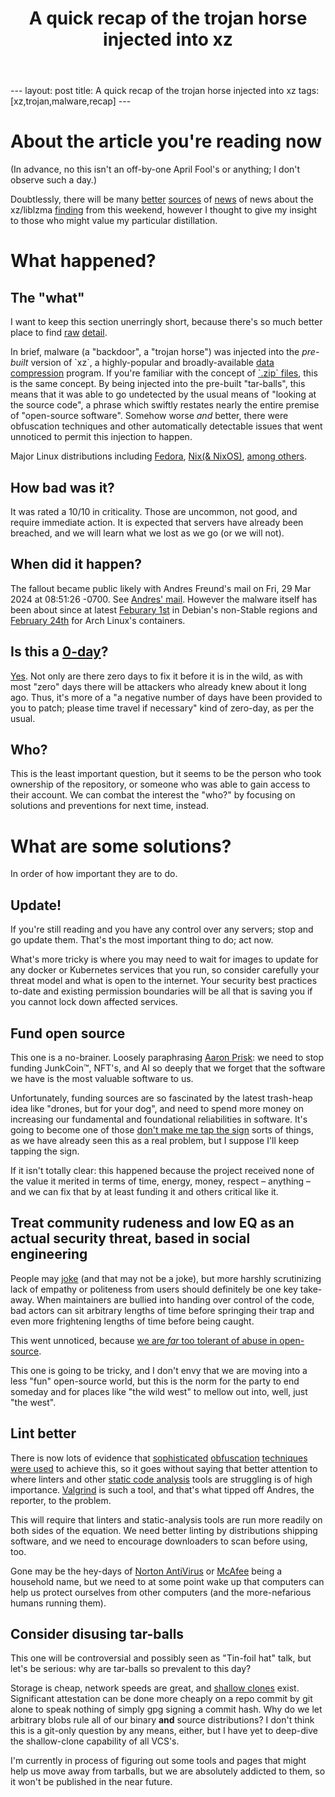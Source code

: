 #+TITLE: A quick recap of the trojan horse injected into xz
#+STARTUP: showall
#+OPTIONS: toc:nil
#+BEGIN_EXPORT html
---
layout: post
title: A quick recap of the trojan horse injected into xz
tags: [xz,trojan,malware,recap]
---
<link rel="stylesheet" type="text/css" href="/assets/main.css" />
<link rel="stylesheet" type="text/css" href="/_orgcss/site.css" />
#+END_EXPORT
#+TOC: headlines 2

* About the article you're reading now

(In advance, no this isn't an off-by-one April Fool's or anything; I don't observe such a day.)

Doubtlessly, there will be many [[https://boehs.org/node/everything-i-know-about-the-xz-backdoor][better]] [[https://www.redhat.com/en/blog/urgent-security-alert-fedora-41-and-rawhide-users][sources]] of [[https://arstechnica.com/security/2024/03/backdoor-found-in-widely-used-linux-utility-breaks-encrypted-ssh-connections/][news]] of news about the xz/liblzma [[https://seclists.org/oss-sec/2024/q1/268][finding]] from this weekend, however I thought to give my insight to those who might value my particular distillation.

* What happened?

** The "what"
I want to keep this section unerringly short, because there's so much better place to find [[https://nvd.nist.gov/vuln/detail/CVE-2024-3094][raw]] [[https://infosec.exchange/@fr0gger/112189232773640259][detail]].

In brief, malware (a "backdoor", a "trojan horse") was injected into the /pre-built/ version of `xz`, a highly-popular and broadly-available [[https://en.wikipedia.org/wiki/Data_compression][data compression]] program. If you're familiar with the concept of [[https://en.wikipedia.org/wiki/ZIP_(file_format)][`.zip` files]], this is the same concept.
By being injected into the pre-built "tar-balls", this means that it was able to go undetected by the usual means of "looking at the source code", a phrase which swiftly restates nearly the entire premise of "open-source software".
Somehow worse /and/ better, there were obfuscation techniques and other automatically detectable issues that went unnoticed to permit this injection to happen.

Major Linux distributions including [[https://www.redhat.com/en/blog/urgent-security-alert-fedora-41-and-rawhide-users][Fedora]], [[https://github.com/NixOS/nixpkgs/issues/300055#issuecomment-2028518618][Nix(& NixOS)]], [[https://unit42.paloaltonetworks.com/threat-brief-xz-utils-cve-2024-3094/#post-133225-_zg1rezlvhwuy][among others]].

** How bad was it?

It was rated a 10/10 in criticality. Those are uncommon, not good, and require immediate action. It is expected that servers have already been breached, and we will learn what we lost as we go (or we will not).

** When did it happen?

The fallout became public likely with Andres Freund's mail on Fri, 29 Mar 2024 at 08:51:26 -0700. See [[https://www.openwall.com/lists/oss-security/2024/03/29/4][Andres' mail]]. However the malware itself has been about since at latest [[https://lists.debian.org/debian-security-announce/2024/msg00057.html][Feburary 1st]] in Debian's non-Stable regions and [[https://archlinux.org/news/the-xz-package-has-been-backdoored/][February 24th]] for Arch Linux's containers.

** Is this a [[https://en.wikipedia.org/wiki/Zero-day_(computing)][0-day]]?

[[https://www.cloudflare.com/learning/security/threats/zero-day-exploit/][Yes]]. Not only are there zero days to fix it before it is in the wild, as with most "zero" days there will be attackers who already knew about it long ago. Thus, it's more of a "a negative number of days have been provided to you to patch; please time travel if necessary" kind of zero-day, as per the usual.

** Who?

This is the least important question, but it seems to be the person who took ownership of the repository, or someone who was able to gain access to their account.
We can combat the interest the "who?" by focusing on solutions and preventions for next time, instead.

* What are some solutions?

In order of how important they are to do.

** Update!

If you're still reading and you have any control over any servers; stop and go update them. That's the most important thing to do; act now.

What's more tricky is where you may need to wait for images to update for any docker or Kubernetes services that you run, so consider carefully your threat model and what is open to the internet.
Your security best practices to-date and existing permission boundaries will be all that is saving you if you cannot lock down affected services.

** Fund open source

This one is a no-brainer. Loosely paraphrasing [[https://fosstodon.org/@AKernelPanic/112182227923027744][Aaron Prisk]]: we need to stop funding JunkCoin™️, NFT's, and AI so deeply that we forget that the software we have is the most valuable software to us.

Unfortunately, funding sources are so fascinated by the latest trash-heap idea like "drones, but for your dog", and need to spend more money on increasing our fundamental and foundational reliabilities in software.
It's going to become one of those [[https://www.youtube.com/watch?v=RYidbrCbK7Q&t=100s][don't make me tap the sign]] sorts of things, as we have already seen this as a real problem, but I suppose I'll keep tapping the sign.

If it isn't totally clear: this happened because the project received none of the value it merited in terms of time, energy, money, respect -- anything -- and we can fix that by at least funding it and others critical like it.

** Treat community rudeness and low EQ as an actual security threat, based in social engineering

People may [[https://fosstodon.org/@carol@crabby.fyi/112186675147305199][joke]] (and that may not be a joke), but more harshly scrutinizing lack of empathy or politeness from users should definitely be one key take-away. When maintainers are bullied into handing over control of the code, bad actors can sit arbitrary lengths of time before springing their trap and even more frightening lengths of time before being caught.

This went unnoticed, because [[https://fosstodon.org/@swelljoe@mas.to/112186147777619530][we are /far/ too tolerant of abuse in open-source]].

This one is going to be tricky, and I don't envy that we are moving into a less "fun" open-source world, but this is the norm for the party to end someday and for places like "the wild west" to mellow out into, well, just "the west".

** Lint better

There is now lots of evidence that [[https://gynvael.coldwind.pl/?lang=en&id=782][sophisticated]] [[https://en.wikipedia.org/wiki/Obfuscation_(software)][obfuscation]] [[https://www.geeksforgeeks.org/what-is-obfuscation/][techniques]] [[https://linuxiac.com/the-upstream-xz-tarballs-have-been-backdoored/][were used]] to achieve this, so it goes without saying that better attention to where linters and other [[https://owasp.org/www-community/controls/Static_Code_Analysis][static code analysis]] tools are struggling is of high importance. [[https://en.wikipedia.org/wiki/Valgrind][Valgrind]] is such a tool, and that's what tipped off Andres, the reporter, to the problem.

This will require that linters and static-analysis tools are run more readily on both sides of the equation. We need better linting by distributions shipping software, and we need to encourage downloaders to scan before using, too.

Gone may be the hey-days of [[https://en.wikipedia.org/wiki/Norton_AntiVirus][Norton AntiVirus]] or [[https://en.wikipedia.org/wiki/McAfee][McAfee]] being a household name, but we need to at some point wake up that computers can help us protect ourselves from other computers (and the more-nefarious humans running them).

** Consider disusing tar-balls

This one will be controversial and possibly seen as "Tin-foil hat" talk, but let's be serious: why are tar-balls so prevalent to this day?

Storage is cheap, network speeds are great, and [[https://github.blog/2020-12-21-get-up-to-speed-with-partial-clone-and-shallow-clone/][shallow clones]] exist. Significant attestation can be done more cheaply on a repo commit by git alone to speak nothing of simply gpg signing a commit hash. Why do we let arbitrary blobs rule all of our binary *and* source distributions?
I don't think this is a git-only question by any means, either, but I have yet to deep-dive the shallow-clone capability of all VCS's.

I'm currently in process of figuring out some tools and pages that might help us move away from tarballs, but we are absolutely addicted to them, so it won't be published in the near future.


